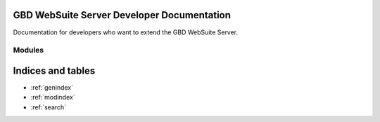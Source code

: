 GBD WebSuite Server Developer Documentation
===========================================

Documentation for developers who want to extend the GBD WebSuite Server.

Modules
-------

Indices and tables
==================

* :ref:`genindex`
* :ref:`modindex`
* :ref:`search`
